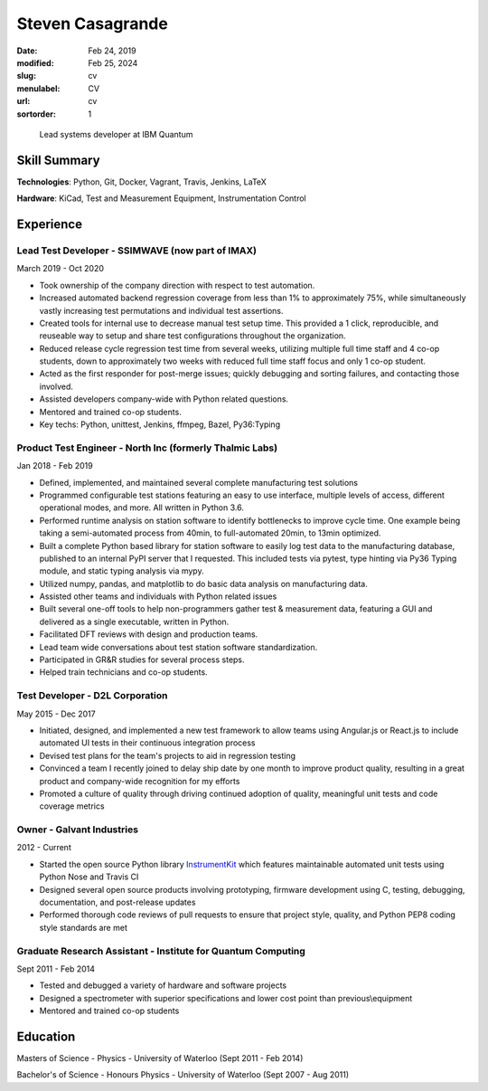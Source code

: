 Steven Casagrande
#################

:date: Feb 24, 2019
:modified: Feb 25, 2024
:slug: cv
:menulabel: CV
:url: cv
:sortorder: 1

..

    Lead systems developer at IBM Quantum

Skill Summary
-------------

**Technologies**: Python, Git, Docker, Vagrant, Travis, Jenkins, LaTeX

**Hardware**: KiCad, Test and Measurement Equipment, Instrumentation Control

Experience
----------

Lead Test Developer - SSIMWAVE (now part of IMAX)
~~~~~~~~~~~~~~~~~~~~~~~~~~~~~~~~~~~~~~~~~~~~~~~~~
March 2019 - Oct 2020

- Took ownership of the company direction with respect to test automation.
- Increased automated backend regression coverage from less than 1\% to approximately 75\%, while simultaneously vastly increasing test permutations and individual test assertions.
- Created tools for internal use to decrease manual test setup time. This provided a 1 click, reproducible, and reuseable way to setup and share test configurations throughout the organization.
- Reduced release cycle regression test time from several weeks, utilizing multiple full time staff and 4 co-op students, down to approximately two weeks with reduced full time staff focus and only 1 co-op student.
- Acted as the first responder for post-merge issues; quickly debugging and sorting failures, and contacting those involved.
- Assisted developers company-wide with Python related questions.
- Mentored and trained co-op students.
- Key techs: Python, unittest, Jenkins, ffmpeg, Bazel, Py36:Typing

Product Test Engineer - North Inc (formerly Thalmic Labs)
~~~~~~~~~~~~~~~~~~~~~~~~~~~~~~~~~~~~~~~~~~~~~~~~~~~~~~~~~
Jan 2018 - Feb 2019

- Defined, implemented, and maintained several complete manufacturing test solutions
- Programmed configurable test stations featuring an easy to use interface, multiple levels of access, different operational modes, and more. All written in Python 3.6.
- Performed runtime analysis on station software to identify bottlenecks to improve cycle time. One example being taking a semi-automated process from 40min, to full-automated 20min, to 13min optimized.
- Built a complete Python based library for station software to easily log test data to the manufacturing database, published to an internal PyPI server that I requested. This included tests via pytest, type hinting via Py36 Typing module, and static typing analysis via mypy.
- Utilized numpy, pandas, and matplotlib to do basic data analysis on manufacturing data.
- Assisted other teams and individuals with Python related issues
- Built several one-off tools to help non-programmers gather test & measurement data, featuring a GUI and delivered as a single executable, written in Python.
- Facilitated DFT reviews with design and production teams.
- Lead team wide conversations about test station software standardization.
- Participated in GR&R studies for several process steps.
- Helped train technicians and co-op students.

Test Developer - D2L Corporation
~~~~~~~~~~~~~~~~~~~~~~~~~~~~~~~~
May 2015 - Dec 2017

- Initiated, designed, and implemented a new test framework to allow teams using Angular.js or React.js to include automated UI tests in their continuous integration process
- Devised test plans for the team's projects to aid in regression testing
- Convinced a team I recently joined to delay ship date by one month to improve product quality, resulting in a great product and company-wide recognition for my efforts
- Promoted a culture of quality through driving continued adoption of quality, meaningful unit tests and code coverage metrics

Owner - Galvant Industries
~~~~~~~~~~~~~~~~~~~~~~~~~~
2012 - Current

- Started the open source Python library `InstrumentKit <https://www.github.com/Galvant/InstrumentKit>`_ which features maintainable automated unit tests using Python Nose and Travis CI
- Designed several open source products involving prototyping, firmware development using C, testing, debugging, documentation, and post-release updates
- Performed thorough code reviews of pull requests to ensure that project style, quality, and Python PEP8 coding style standards are met

Graduate Research Assistant - Institute for Quantum Computing
~~~~~~~~~~~~~~~~~~~~~~~~~~~~~~~~~~~~~~~~~~~~~~~~~~~~~~~~~~~~~
Sept 2011 - Feb 2014

- Tested and debugged a variety of hardware and software projects
- Designed a spectrometer with superior specifications and lower cost point than previous\\equipment
- Mentored and trained co-op students

Education
---------

Masters of Science - Physics - University of Waterloo (Sept 2011 - Feb 2014)

Bachelor's of Science - Honours Physics - University of Waterloo (Sept 2007 - Aug 2011)